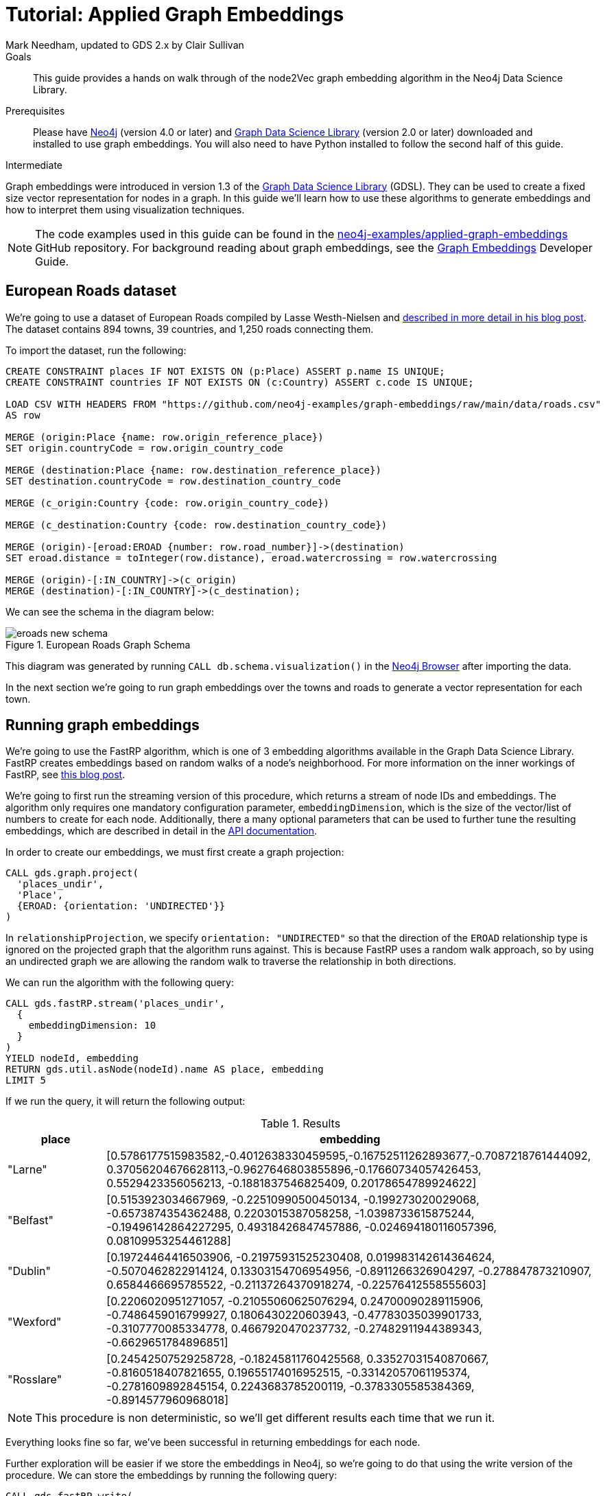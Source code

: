 = Tutorial: Applied Graph Embeddings
:level: Intermediate
:page-level: Intermediate
:author: Mark Needham, updated to GDS 2.x by Clair Sullivan
:category: graph-data-science
:tags: graph-data-science, graph-algorithms, graph-embeddings, machine-learning
:gds-version: 2.0
:description: This guide provides a hands on walk through of the node2Vec graph embedding algorithm in the Neo4j Data Science Library.
:page-aliases: ROOT:applied-graph-embeddings.adoc
:page-type: Tutorial

++++
<script src="https://cdn.jsdelivr.net/npm/vega@5"></script>
<script src="https://cdn.jsdelivr.net/npm/vega-lite@4"></script>
<!-- Import vega-embed -->
<script src="https://cdn.jsdelivr.net/npm/vega-embed@6"></script>
++++

.Goals
[abstract]
{description}

.Prerequisites
[abstract]
Please have link:/download[Neo4j^] (version 4.0 or later) and link:/download-center/#algorithms[Graph Data Science Library^] (version 2.0 or later) downloaded and installed to use graph embeddings.
You will also need to have Python installed to follow the second half of this guide.

[role=expertise {level}]
{level}

[#graph-embeddings]
Graph embeddings were introduced in version 1.3 of the link:/graph-data-science-library/[Graph Data Science Library^] (GDSL).
They can be used to create a fixed size vector representation for nodes in a graph.
In this guide we'll learn how to use these algorithms to generate embeddings and how to interpret them using visualization techniques.

[NOTE]
====
The code examples used in this guide can be found in the https://github.com/neo4j-examples/graph-embeddings[neo4j-examples/applied-graph-embeddings^] GitHub repository.
For background reading about graph embeddings, see the link:/developer/graph-embeddings[Graph Embeddings] Developer Guide.
====


[#eroads-dataset]
== European Roads dataset

We're going to use a dataset of European Roads compiled by Lasse Westh-Nielsen and https://lassewesth.blogspot.com/2018/07/the-international-e-road-network-and.html[described in more detail in his blog post^].
The dataset contains 894 towns, 39 countries, and 1,250 roads connecting them.

To import the dataset, run the following:

[source,cypher]
----
CREATE CONSTRAINT places IF NOT EXISTS ON (p:Place) ASSERT p.name IS UNIQUE;
CREATE CONSTRAINT countries IF NOT EXISTS ON (c:Country) ASSERT c.code IS UNIQUE;

LOAD CSV WITH HEADERS FROM "https://github.com/neo4j-examples/graph-embeddings/raw/main/data/roads.csv"
AS row

MERGE (origin:Place {name: row.origin_reference_place})
SET origin.countryCode = row.origin_country_code

MERGE (destination:Place {name: row.destination_reference_place})
SET destination.countryCode = row.destination_country_code

MERGE (c_origin:Country {code: row.origin_country_code})

MERGE (c_destination:Country {code: row.destination_country_code})

MERGE (origin)-[eroad:EROAD {number: row.road_number}]->(destination)
SET eroad.distance = toInteger(row.distance), eroad.watercrossing = row.watercrossing

MERGE (origin)-[:IN_COUNTRY]->(c_origin)
MERGE (destination)-[:IN_COUNTRY]->(c_destination);
----

We can see the schema in the diagram below:

.European Roads Graph Schema
image::https://dist.neo4j.com/wp-content/uploads/20200710065009/eroads-new-schema.svg[]

This diagram was generated by running `CALL db.schema.visualization()` in the link:/developer/neo4j-browser/[Neo4j Browser] after importing the data.

In the next section we're going to run graph embeddings over the towns and roads to generate a vector representation for each town.

[#running-graph-embeddings]
== Running graph embeddings

We're going to use the FastRP algorithm, which is one of 3 embedding algorithms available in the Graph Data Science Library.  FastRP creates embeddings based on random walks of a node's neighborhood.  For more information on the inner workings of FastRP, see link:https://dev.neo4j.com/fastrp_background[this blog post^].

We're going to first run the streaming version of this procedure, which returns a stream of node IDs and embeddings.  The algorithm only requires one mandatory configuration parameter, `embeddingDimension`, which is the size of the vector/list of numbers to create for each node.  Additionally, there a many optional parameters that can be used to further tune the resulting embeddings, which are described in detail in the link:https://neo4j.com/docs/graph-data-science/current/machine-learning/node-embeddings/fastrp/[API documentation^].

In order to create our embeddings, we must first create a graph projection:

[source, cypher]
----
CALL gds.graph.project(
  'places_undir',                    
  'Place',                             
  {EROAD: {orientation: 'UNDIRECTED'}}  
)
----

In `relationshipProjection`, we specify `orientation: "UNDIRECTED"` so that the direction of the `EROAD` relationship type is ignored on the projected graph that the algorithm runs against.  This is because FastRP uses a random walk approach, so by using an undirected graph we are allowing the random walk to traverse the relationship in both directions.

We can run the algorithm with the following query:

[source, cypher]
----
CALL gds.fastRP.stream('places_undir',
  {
    embeddingDimension: 10
  }
)
YIELD nodeId, embedding
RETURN gds.util.asNode(nodeId).name AS place, embedding
LIMIT 5
----

If we run the query, it will return the following output:

.Results
[opts=header, cols="1,5"]
|===
| place      | embedding
| "Larne"    | [0.5786177515983582,-0.4012638330459595,-0.16752511262893677,-0.7087218761444092, 0.37056204676628113,-0.9627646803855896,-0.17660734057426453, 0.5529423356056213, -0.1881837546825409, 0.20178654789924622]
| "Belfast"  | [0.5153923034667969, -0.22510990500450134, -0.199273020029068, -0.6573874354362488, 0.2203015387058258, -1.0398733615875244, -0.19496142864227295, 0.49318426847457886, -0.024694180116057396, 0.08109953254461288]
| "Dublin"   | [0.19724464416503906, -0.21975931525230408, 0.019983142614364624, -0.5070462822914124, 0.13303154706954956, -0.8911266326904297, -0.278847873210907, 0.6584466695785522, -0.21137264370918274, -0.22576412558555603]
| "Wexford"  | [0.2206020951271057, -0.21055060625076294, 0.24700090289115906, -0.7486459016799927, 0.1806430220603943, -0.47783035039901733, -0.3107770085334778, 0.4667920470237732, -0.27482911944389343, -0.6629651784896851]
| "Rosslare" | [0.24542507529258728, -0.18245811760425568, 0.33527031540870667, -0.8160518407821655, 0.19655174016952515, -0.33142057061195374, -0.2781609892845154, 0.2243683785200119, -0.3783305585384369, -0.8914577960968018]
|===

[NOTE]
====
This procedure is non deterministic, so we'll get different results each time that we run it.
====

Everything looks fine so far, we've been successful in returning embeddings for each node.

Further exploration will be easier if we store the embeddings in Neo4j, so we're going to do that using the write version of the procedure.  We can store the embeddings by running the following query:

[source, cypher]
----
CALL gds.fastRP.write(
  'places_undir',
  {
    embeddingDimension: 256,
    writeProperty: 'embedding'
  }
);
----

.Results
[opts=header]
|===
| nodeCount | nodePropertiesWritten | preProcessingMillis | computeMillis | writeMillis | configuration
| 894       | 894                   | 0                   | 8             | 99          | {"writeConcurrency":4,"nodeSelfInfluence":0,"relationshipWeightProperty":null,"propertyRatio":0.0,"concurrency":4,"normalizationStrength":0.0,"writeProperty":"embedding","iterationWeights":[0.0,1.0,1.0],"embeddingDimension":256,"nodeLabels":["*"],"sudo":false,"relationshipTypes":["*"],"featureProperties":[],"username":null}
|===

In the next section we're going to explore these graph embeddings using visualization techniques.

[#visualize-graph-embeddings]
== Visualizing graph embeddings

We're now going to explore the graph embeddings using the Python programming language, the Neo4j Python driver, and some popular Data Science libraries.
We'll create a scatterplot of the embedding and we want to see whether it's possible to work out which town a country belongs to by looking at its embedding.

[NOTE]
====
The code examples used in this section are available https://github.com/neo4j-examples/applied-graph-embeddings/tree/main/notebooks[in Jupyter notebook form^] in the project repository.  In this notebook you will find the code to import the relevant packages and make the connection to the Neo4j database.  In particular, you will require the Python packages `neo4j`, `pandas`, `sklearn`, and `altair`, which are pip installable.
====

We're going to use the driver to execute a Cypher query that returns the embedding for towns in the most popular countries, which are Spain, Great Britain, France, Turkey, Italy, Germany, and Greece.
Restricting the number of countries will make it easier to detect any patterns once we start visualizing the data.
Once the query has run, we'll convert the results into a Pandas data frame:


[source, python]
----
query = '''MATCH (p:Place)-[:IN_COUNTRY]->(country)
           WHERE country.code IN ["E", "GB", "F", "TR", "I", "D", "GR"]
           RETURN p.name AS place, p.embedding AS embedding, country.code AS country
'''

df = pd.DataFrame([dict(_) for _ in conn.query(query)])
df.head()
----

Now we're ready to start analyzing the data.

At the moment our embeddings are of size 256, but we need them to be of size 2 so that we can visualize them in 2 dimensions.
The https://en.wikipedia.org/wiki/T-distributed_stochastic_neighbor_embedding[t-SNE algorithm^] is a dimensionality reduction technique that reduces high dimensionality objects to 2 or 3 dimensions so that they can be better visualized.
We're going to use it to create x and y coordinates for each embedding.

The following code snippet applies t-SNE to the embeddings and then creates a data frame containing each place, its country, as well as x and y coordinates.

[source, python]
----
X_embedded = TSNE(n_components=2, random_state=6).fit_transform(list(df.embedding))

places = df.place
tsne_df = pd.DataFrame(data = {
    "place": places,
    "country": df.country,
    "x": [value[0] for value in X_embedded],
    "y": [value[1] for value in X_embedded]
})
tsne_df.head()
----

The content of the data frame looks as follows:

.Results
[opts=header]
|===
| place |	country |	x |	y
|Larne|	GB|	23.597162|	-3.478853
|Belfast	|GB|	23.132071|	-4.331254
|La Coruña|	E|	-6.959006|	7.212301
|Pontevedra|	E|	-6.563524|	7.505499
|Huelva	|E|	-11.583806|	11.094340
|===

[NOTE]
====
Since this is not a deterministic embedding, your results will vary from the above.
====

We can run the following code to create a scatterplot of our embeddings:

[source, python]
----
alt.Chart(tsne_df).mark_circle(size=60).encode(
    x='x',
    y='y',
    color='country',
    tooltip=['place', 'country']
).properties(width=700, height=400)
----

// ++++
// <div id="vis-randomProjection"></div>

// <script type="text/javascript">
//   var spec = "https://raw.githubusercontent.com/neo4j-examples/applied-graph-embeddings/main/notebooks/charts/node2vec-color.json";
//   vegaEmbed('#vis-randomProjection', spec).then(function(result) {
//     // Access the Vega view instance (https://vega.github.io/vega/docs/api/view/) as result.view
//   }).catch(console.error);
// </script>
// ++++

image::../images/visualization_fastrp.png[]

From a quick visual inspection of this chart we can see that the embeddings seem to have clustered by country.


[#next-steps]
== Next Steps

Visualizing embeddings are often only an intermediate step in our analysis.

* Cluster nodes based on the similarity of their embeddings using a k-means clustering algorithm
* Predict the country of town by using a nearest neighbors algorithm that takes embeddings as input
* Use the embeddings as features for a machine learning algorithm


[#resources]
== Resources

* link:/developer/graph-embeddings[Graph Embeddings Developer Guide]
* link:/docs/graph-data-science/1.3-preview/algorithms/node-embeddings/[Node Embeddings Reference Documentation^]
* https://www.sisu.io/posts/embeddings/[Bringing traditional ML to your Neo4j Graph with node2vec^]
* https://towardsdatascience.com/computing-node-embedding-with-a-graph-database-neo4j-its-graph-data-science-library-d45db83e54b6[Computing Node Embedding with a Graph Database: Neo4j & its Graph Data Science Library^]
